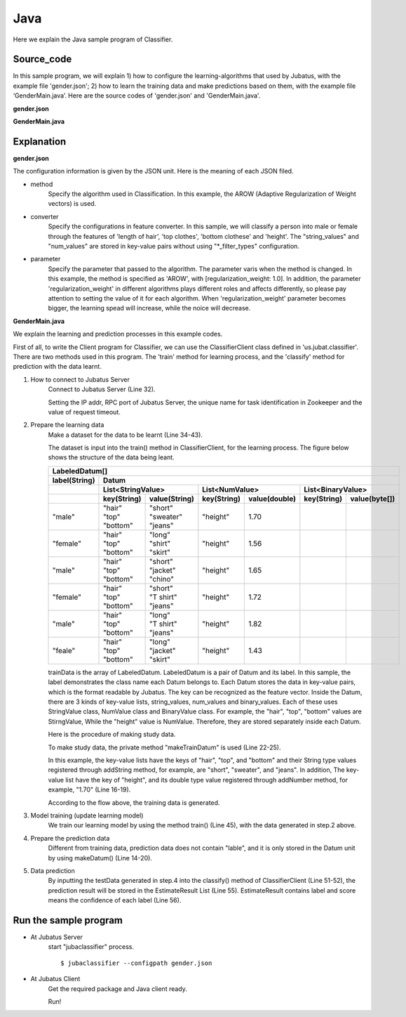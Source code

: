 Java
==========================

Here we explain the Java sample program of Classifier.

--------------------------------
Source_code
--------------------------------

In this sample program, we will explain 1) how to configure the learning-algorithms that used by Jubatus, with the example file 'gender.json'; 2) how to learn the training data and make predictions based on them, with the example file ‘GenderMain.java’. Here are the source codes of 'gender.json' and 'GenderMain.java'.

**gender.json**

.. code-block:: js
 :linenos:

 {
   "method": "AROW",
   "converter": {
     "num_filter_types": {},
     "num_filter_rules": [],
     "string_filter_types": {},
     "string_filter_rules": [],
     "num_types": {},
     "num_rules": [],
     "string_types": {
       "unigram": { "method": "ngram", "char_num": "1" }
     },
     "string_rules": [
       { "key": "*", "type": "unigram", "sample_weight": "bin", "global_weight": "bin" }
     ]
   },
   "parameter": {
     "regularization_weight" : 1.0
   }
 }

**GenderMain.java**

.. code-block:: java
 :linenos:

 package us.jubat.example.gender;

 import java.util.ArrayList;
 import java.util.Arrays;
 import java.util.List;

 import us.jubat.classifier.ClassifierClient;
 import us.jubat.classifier.EstimateResult;
 import us.jubat.classifier.LabeledDatum;
 import us.jubat.common.Datum;

 public class GenderMain {

     private static Datum makeDatum(String hair, String top, String bottom,
             double height) {
         return new Datum().addString("hair", hair)
             .addString("top", top)
             .addString("bottom", bottom)
             .addNumber("height", height);
     }

     private static LabeledDatum makeTrainDatum(String label, String hair,
             String top, String bottom, double height) {
         return new LabeledDatum(label, makeDatum(hair, top, bottom, height));
     }

     public static void main(String[] args) throws Exception {
         String host = "127.0.0.1";
         int port = 9199;
         String name = "test";

         ClassifierClient client = new ClassifierClient(host, port, name, 1);

         LabeledDatum[] trainData = { //
         makeTrainDatum("male", "short", "sweater", "jeans", 1.70),
                 makeTrainDatum("female", "long", "shirt", "skirt", 1.56),
                 makeTrainDatum("male", "short", "jacket", "chino", 1.65),
                 makeTrainDatum("female", "short", "T shirt", "jeans", 1.72),
                 makeTrainDatum("male", "long", "T shirt", "jeans", 1.82),
                 makeTrainDatum("female", "long", "jacket", "skirt", 1.43),
                 // makeTrainDatum("male", "short", "jacket", "jeans", 1.76),
                 // makeTrainDatum("female", "long", "sweater", "skirt", 1.52),
                 };

         client.train(Arrays.asList(trainData));

         Datum[] testData = { //
         makeDatum("short", "T shirt", "jeans", 1.81),
                 makeDatum("long", "shirt", "skirt", 1.50), };

         List<List<EstimateResult>> results = client.classify(
                 Arrays.asList(testData));

         for (List<EstimateResult> result : results) {
             for (EstimateResult r : result) {
                 System.out.printf("%s %f\n", r.label, r.score);
             }
             System.out.println();
         }

         System.exit(0);
     }
 }

--------------------------------
Explanation
--------------------------------

**gender.json**

The configuration information is given by the JSON unit. Here is the meaning of each JSON filed.

* method
    Specify the algorithm used in Classification. In this example, the AROW (Adaptive Regularization of Weight vectors) is used.

* converter
    Specify the configurations in feature converter. In this sample, we will classify a person into male or female through the features of 'length of hair', 'top clothes', 'bottom clothese' and 'height'. The "string_values" and "num_values" are stored in key-value pairs without using "\*_filter_types" configuration.

* parameter
    Specify the parameter that passed to the algorithm. The parameter varis when the method is changed. In this example, the method is specified as 'AROW', with [regularization_weight: 1.0]. In addition, the parameter 'regularization_weight' in different algorithms plays different roles and affects differently, so please pay attention to setting the value of it for each algorithm. When 'regularization_weight' parameter becomes bigger, the learning spead will increase, while the noice will decrease.

**GenderMain.java**

We explain the learning and prediction processes in this example codes.

First of all, to write the Client program for Classifier, we can use the ClassifierClient class defined in 'us.jubat.classifier'. There are two methods used in this program. The 'train' method for learning process, and the 'classify' method for prediction with the data learnt.

1. How to connect to Jubatus Server
    Connect to Jubatus Server (Line 32).

    Setting the IP addr, RPC port of Jubatus Server, the unique name for task identification in Zookeeper and the value of request timeout.

2. Prepare the learning data
    Make a dataset for the data to be learnt (Line 34-43).

    The dataset is input into the train() method in ClassifierClient, for the learning process. The figure below shows the structure of the data being leant.

    +----------------------------------------------------------------------------------------------------+
    |LabeledDatum[]                                                                                      |
    +-------------+--------------------------------------------------------------------------------------+
    |label(String)|Datum                                                                                 |
    +-------------+----------------------------+----------------------------+----------------------------+
    |             |List<StringValue>           |List<NumValue>              |List<BinaryValue>           |
    +-------------+------------+---------------+------------+---------------+------------+---------------+
    |             |key(String) |value(String)  |key(String) |value(double)  |key(String) |value(byte[])  |
    +=============+============+===============+============+===============+============+===============+
    |"male"       | | "hair"   | | "short"     | "height"   | 1.70          |            |               |
    |             | | "top"    | | "sweater"   |            |               |            |               |
    |             | | "bottom" | | "jeans"     |            |               |            |               |
    +-------------+------------+---------------+------------+---------------+------------+---------------+
    |"female"     | | "hair"   | | "long"      | "height"   | 1.56          |            |               |
    |             | | "top"    | | "shirt"     |            |               |            |               |
    |             | | "bottom" | | "skirt"     |            |               |            |               |
    +-------------+------------+---------------+------------+---------------+------------+---------------+
    |"male"       | | "hair"   | | "short"     | "height"   | 1.65          |            |               |
    |             | | "top"    | | "jacket"    |            |               |            |               |
    |             | | "bottom" | | "chino"     |            |               |            |               |
    +-------------+------------+---------------+------------+---------------+------------+---------------+
    |"female"     | | "hair"   | | "short"     | "height"   | 1.72          |            |               |
    |             | | "top"    | | "T shirt"   |            |               |            |               |
    |             | | "bottom" | | "jeans"     |            |               |            |               |
    +-------------+------------+---------------+------------+---------------+------------+---------------+
    |"male"       | | "hair"   | | "long"      | "height"   | 1.82          |            |               |
    |             | | "top"    | | "T shirt"   |            |               |            |               |
    |             | | "bottom" | | "jeans"     |            |               |            |               |
    +-------------+------------+---------------+------------+---------------+------------+---------------+
    |"feale"      | | "hair"   | | "long"      | "height"   | 1.43          |            |               |
    |             | | "top"    | | "jacket"    |            |               |            |               |
    |             | | "bottom" | | "skirt"     |            |               |            |               |
    +-------------+------------+---------------+------------+---------------+------------+---------------+

    trainData is the array of LabeledDatum. LabeledDatum is a pair of Datum and its label. In this sample, the label demonstrates the class name each Datum belongs to. Each Datum stores the data in key-value pairs, which is the format readable by Jubatus. The key can be recognized as the feature vector. Inside the Datum, there are 3 kinds of key-value lists, string_values, num_values and binary_values. Each of these uses StringValue class, NumValue class and BinaryValue class. For example, the "hair", "top", "bottom" values are StirngValue, While the "height" value is NumValue. Therefore, they are stored separately inside each Datum.

    Here is the procedure of making study data.

    To make study data, the private method "makeTrainDatum" is used (Line 22-25).

    In this example, the key-value lists have the keys of "hair", "top", and "bottom" and their String type values registered through addString method, for example, are "short", "sweater", and "jeans". In addition, The key-value list have the key of "height", and its double type value registered through addNumber method, for example, "1.70" (Line 16-19).

    According to the flow above, the training data is generated.

3. Model training (update learning model)
    We train our learning model by using the method train() (Line 45), with the data generated in step.2 above.

4. Prepare the prediction data
    Different from training data, prediction data does not contain "lable", and it is only stored in the Datum unit by using makeDatum() (Line 14-20).

5. Data prediction
    By inputting the testData generated in step.4 into the classify() method of ClassifierClient (Line 51-52), the prediction result will be stored in the EstimateResult List (Line 55). EstimateResult contains label and score means the confidence of each label (Line 56).


------------------------------------
Run the sample program
------------------------------------

* At Jubatus Server
    start "jubaclassifier" process.

    ::

     $ jubaclassifier --configpath gender.json

* At Jubatus Client
    Get the required package and Java client ready.

    Run!
